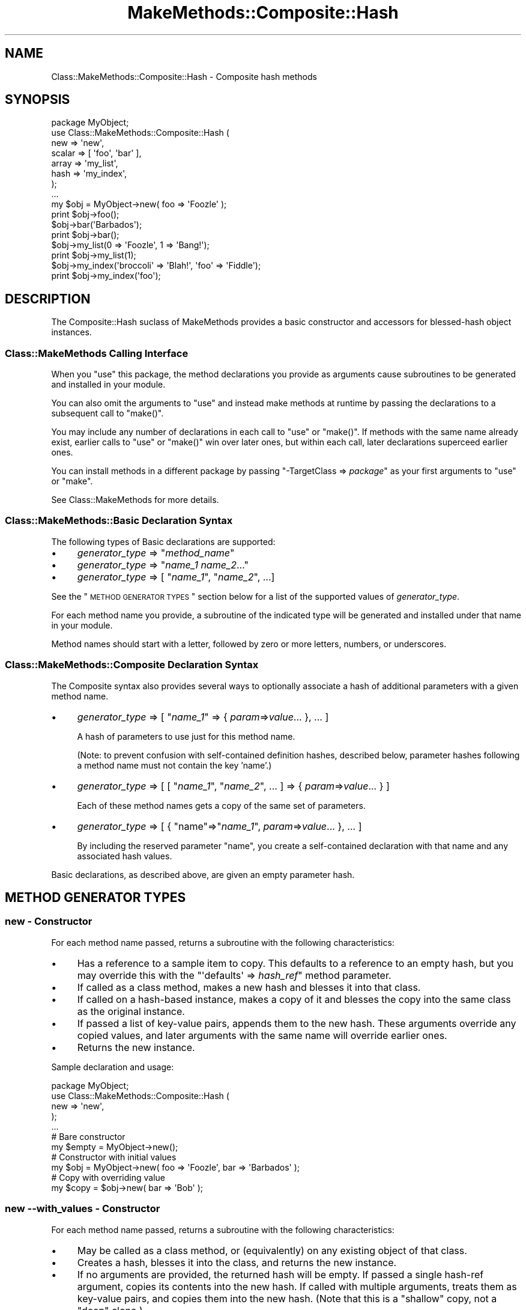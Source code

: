 .\" Automatically generated by Pod::Man 2.23 (Pod::Simple 3.14)
.\"
.\" Standard preamble:
.\" ========================================================================
.de Sp \" Vertical space (when we can't use .PP)
.if t .sp .5v
.if n .sp
..
.de Vb \" Begin verbatim text
.ft CW
.nf
.ne \\$1
..
.de Ve \" End verbatim text
.ft R
.fi
..
.\" Set up some character translations and predefined strings.  \*(-- will
.\" give an unbreakable dash, \*(PI will give pi, \*(L" will give a left
.\" double quote, and \*(R" will give a right double quote.  \*(C+ will
.\" give a nicer C++.  Capital omega is used to do unbreakable dashes and
.\" therefore won't be available.  \*(C` and \*(C' expand to `' in nroff,
.\" nothing in troff, for use with C<>.
.tr \(*W-
.ds C+ C\v'-.1v'\h'-1p'\s-2+\h'-1p'+\s0\v'.1v'\h'-1p'
.ie n \{\
.    ds -- \(*W-
.    ds PI pi
.    if (\n(.H=4u)&(1m=24u) .ds -- \(*W\h'-12u'\(*W\h'-12u'-\" diablo 10 pitch
.    if (\n(.H=4u)&(1m=20u) .ds -- \(*W\h'-12u'\(*W\h'-8u'-\"  diablo 12 pitch
.    ds L" ""
.    ds R" ""
.    ds C` ""
.    ds C' ""
'br\}
.el\{\
.    ds -- \|\(em\|
.    ds PI \(*p
.    ds L" ``
.    ds R" ''
'br\}
.\"
.\" Escape single quotes in literal strings from groff's Unicode transform.
.ie \n(.g .ds Aq \(aq
.el       .ds Aq '
.\"
.\" If the F register is turned on, we'll generate index entries on stderr for
.\" titles (.TH), headers (.SH), subsections (.SS), items (.Ip), and index
.\" entries marked with X<> in POD.  Of course, you'll have to process the
.\" output yourself in some meaningful fashion.
.ie \nF \{\
.    de IX
.    tm Index:\\$1\t\\n%\t"\\$2"
..
.    nr % 0
.    rr F
.\}
.el \{\
.    de IX
..
.\}
.\"
.\" Accent mark definitions (@(#)ms.acc 1.5 88/02/08 SMI; from UCB 4.2).
.\" Fear.  Run.  Save yourself.  No user-serviceable parts.
.    \" fudge factors for nroff and troff
.if n \{\
.    ds #H 0
.    ds #V .8m
.    ds #F .3m
.    ds #[ \f1
.    ds #] \fP
.\}
.if t \{\
.    ds #H ((1u-(\\\\n(.fu%2u))*.13m)
.    ds #V .6m
.    ds #F 0
.    ds #[ \&
.    ds #] \&
.\}
.    \" simple accents for nroff and troff
.if n \{\
.    ds ' \&
.    ds ` \&
.    ds ^ \&
.    ds , \&
.    ds ~ ~
.    ds /
.\}
.if t \{\
.    ds ' \\k:\h'-(\\n(.wu*8/10-\*(#H)'\'\h"|\\n:u"
.    ds ` \\k:\h'-(\\n(.wu*8/10-\*(#H)'\`\h'|\\n:u'
.    ds ^ \\k:\h'-(\\n(.wu*10/11-\*(#H)'^\h'|\\n:u'
.    ds , \\k:\h'-(\\n(.wu*8/10)',\h'|\\n:u'
.    ds ~ \\k:\h'-(\\n(.wu-\*(#H-.1m)'~\h'|\\n:u'
.    ds / \\k:\h'-(\\n(.wu*8/10-\*(#H)'\z\(sl\h'|\\n:u'
.\}
.    \" troff and (daisy-wheel) nroff accents
.ds : \\k:\h'-(\\n(.wu*8/10-\*(#H+.1m+\*(#F)'\v'-\*(#V'\z.\h'.2m+\*(#F'.\h'|\\n:u'\v'\*(#V'
.ds 8 \h'\*(#H'\(*b\h'-\*(#H'
.ds o \\k:\h'-(\\n(.wu+\w'\(de'u-\*(#H)/2u'\v'-.3n'\*(#[\z\(de\v'.3n'\h'|\\n:u'\*(#]
.ds d- \h'\*(#H'\(pd\h'-\w'~'u'\v'-.25m'\f2\(hy\fP\v'.25m'\h'-\*(#H'
.ds D- D\\k:\h'-\w'D'u'\v'-.11m'\z\(hy\v'.11m'\h'|\\n:u'
.ds th \*(#[\v'.3m'\s+1I\s-1\v'-.3m'\h'-(\w'I'u*2/3)'\s-1o\s+1\*(#]
.ds Th \*(#[\s+2I\s-2\h'-\w'I'u*3/5'\v'-.3m'o\v'.3m'\*(#]
.ds ae a\h'-(\w'a'u*4/10)'e
.ds Ae A\h'-(\w'A'u*4/10)'E
.    \" corrections for vroff
.if v .ds ~ \\k:\h'-(\\n(.wu*9/10-\*(#H)'\s-2\u~\d\s+2\h'|\\n:u'
.if v .ds ^ \\k:\h'-(\\n(.wu*10/11-\*(#H)'\v'-.4m'^\v'.4m'\h'|\\n:u'
.    \" for low resolution devices (crt and lpr)
.if \n(.H>23 .if \n(.V>19 \
\{\
.    ds : e
.    ds 8 ss
.    ds o a
.    ds d- d\h'-1'\(ga
.    ds D- D\h'-1'\(hy
.    ds th \o'bp'
.    ds Th \o'LP'
.    ds ae ae
.    ds Ae AE
.\}
.rm #[ #] #H #V #F C
.\" ========================================================================
.\"
.IX Title "MakeMethods::Composite::Hash 3"
.TH MakeMethods::Composite::Hash 3 "2004-09-07" "perl v5.12.4" "User Contributed Perl Documentation"
.\" For nroff, turn off justification.  Always turn off hyphenation; it makes
.\" way too many mistakes in technical documents.
.if n .ad l
.nh
.SH "NAME"
Class::MakeMethods::Composite::Hash \- Composite hash methods
.SH "SYNOPSIS"
.IX Header "SYNOPSIS"
.Vb 8
\&  package MyObject;
\&  use Class::MakeMethods::Composite::Hash (
\&    new => \*(Aqnew\*(Aq,
\&    scalar => [ \*(Aqfoo\*(Aq, \*(Aqbar\*(Aq ],
\&    array => \*(Aqmy_list\*(Aq,
\&    hash => \*(Aqmy_index\*(Aq,
\&  );
\&  ...
\&  
\&  my $obj = MyObject\->new( foo => \*(AqFoozle\*(Aq );
\&  print $obj\->foo();
\&  
\&  $obj\->bar(\*(AqBarbados\*(Aq); 
\&  print $obj\->bar();
\&  
\&  $obj\->my_list(0 => \*(AqFoozle\*(Aq, 1 => \*(AqBang!\*(Aq);
\&  print $obj\->my_list(1);
\&  
\&  $obj\->my_index(\*(Aqbroccoli\*(Aq => \*(AqBlah!\*(Aq, \*(Aqfoo\*(Aq => \*(AqFiddle\*(Aq);
\&  print $obj\->my_index(\*(Aqfoo\*(Aq);
.Ve
.SH "DESCRIPTION"
.IX Header "DESCRIPTION"
The Composite::Hash suclass of MakeMethods provides a basic constructor and accessors for blessed-hash object instances.
.SS "Class::MakeMethods Calling Interface"
.IX Subsection "Class::MakeMethods Calling Interface"
When you \f(CW\*(C`use\*(C'\fR this package, the method declarations you provide
as arguments cause subroutines to be generated and installed in
your module.
.PP
You can also omit the arguments to \f(CW\*(C`use\*(C'\fR and instead make methods
at runtime by passing the declarations to a subsequent call to
\&\f(CW\*(C`make()\*(C'\fR.
.PP
You may include any number of declarations in each call to \f(CW\*(C`use\*(C'\fR
or \f(CW\*(C`make()\*(C'\fR. If methods with the same name already exist, earlier
calls to \f(CW\*(C`use\*(C'\fR or \f(CW\*(C`make()\*(C'\fR win over later ones, but within each
call, later declarations superceed earlier ones.
.PP
You can install methods in a different package by passing \f(CW\*(C`\-TargetClass => \f(CIpackage\f(CW\*(C'\fR as your first arguments to \f(CW\*(C`use\*(C'\fR or \f(CW\*(C`make\*(C'\fR.
.PP
See Class::MakeMethods for more details.
.SS "Class::MakeMethods::Basic Declaration Syntax"
.IX Subsection "Class::MakeMethods::Basic Declaration Syntax"
The following types of Basic declarations are supported:
.IP "\(bu" 4
\&\fIgenerator_type\fR => "\fImethod_name\fR"
.IP "\(bu" 4
\&\fIgenerator_type\fR => "\fIname_1\fR \fIname_2\fR..."
.IP "\(bu" 4
\&\fIgenerator_type\fR => [ "\fIname_1\fR\*(L", \*(R"\fIname_2\fR", ...]
.PP
See the \*(L"\s-1METHOD\s0 \s-1GENERATOR\s0 \s-1TYPES\s0\*(R" section below for a list of the supported values of \fIgenerator_type\fR.
.PP
For each method name you provide, a subroutine of the indicated
type will be generated and installed under that name in your module.
.PP
Method names should start with a letter, followed by zero or more
letters, numbers, or underscores.
.SS "Class::MakeMethods::Composite Declaration Syntax"
.IX Subsection "Class::MakeMethods::Composite Declaration Syntax"
The Composite syntax also provides several ways to optionally
associate a hash of additional parameters with a given method
name.
.IP "\(bu" 4
\&\fIgenerator_type\fR => [ "\fIname_1\fR" => { \fIparam\fR=>\fIvalue\fR... }, ... ]
.Sp
A hash of parameters to use just for this method name.
.Sp
(Note: to prevent confusion with self-contained definition hashes,
described below, parameter hashes following a method name must not
contain the key 'name'.)
.IP "\(bu" 4
\&\fIgenerator_type\fR => [ [ "\fIname_1\fR\*(L", \*(R"\fIname_2\fR", ... ] => { \fIparam\fR=>\fIvalue\fR... } ]
.Sp
Each of these method names gets a copy of the same set of parameters.
.IP "\(bu" 4
\&\fIgenerator_type\fR => [ { \*(L"name\*(R"=>"\fIname_1\fR", \fIparam\fR=>\fIvalue\fR... }, ... ]
.Sp
By including the reserved parameter \f(CW\*(C`name\*(C'\fR, you create a self-contained declaration with that name and any associated hash values.
.PP
Basic declarations, as described above, are given an empty parameter hash.
.SH "METHOD GENERATOR TYPES"
.IX Header "METHOD GENERATOR TYPES"
.SS "new \- Constructor"
.IX Subsection "new - Constructor"
For each method name passed, returns a subroutine with the following characteristics:
.IP "\(bu" 4
Has a reference to a sample item to copy. This defaults to a reference to an empty hash, but you may override this with the \f(CW\*(C`\*(Aqdefaults\*(Aq => \f(CIhash_ref\f(CW\*(C'\fR  method parameter.
.IP "\(bu" 4
If called as a class method, makes a new hash and blesses it into that class.
.IP "\(bu" 4
If called on a hash-based instance, makes a copy of it and blesses the copy into the same class as the original instance.
.IP "\(bu" 4
If passed a list of key-value pairs, appends them to the new hash. These arguments override any copied values, and later arguments with the same name will override earlier ones.
.IP "\(bu" 4
Returns the new instance.
.PP
Sample declaration and usage:
.PP
.Vb 5
\&  package MyObject;
\&  use Class::MakeMethods::Composite::Hash (
\&    new => \*(Aqnew\*(Aq,
\&  );
\&  ...
\&  
\&  # Bare constructor
\&  my $empty = MyObject\->new();
\&  
\&  # Constructor with initial values
\&  my $obj = MyObject\->new( foo => \*(AqFoozle\*(Aq, bar => \*(AqBarbados\*(Aq );
\&  
\&  # Copy with overriding value
\&  my $copy = $obj\->new( bar => \*(AqBob\*(Aq );
.Ve
.SS "new \-\-with_values \- Constructor"
.IX Subsection "new --with_values - Constructor"
For each method name passed, returns a subroutine with the following characteristics:
.IP "\(bu" 4
May be called as a class method, or (equivalently) on any existing object of that class.
.IP "\(bu" 4
Creates a hash, blesses it into the class, and returns the new instance.
.IP "\(bu" 4
If no arguments are provided, the returned hash will be empty. If passed a single hash-ref argument, copies its contents into the new hash. If called with multiple arguments, treats them as key-value pairs, and copies them into the new hash. (Note that this is a \*(L"shallow\*(R" copy, not a \*(L"deep\*(R" clone.)
.SS "scalar \- Instance Accessor"
.IX Subsection "scalar - Instance Accessor"
For each method name passed, uses a closure to generate a subroutine with the following characteristics:
.IP "\(bu" 4
Must be called on a hash-based instance.
.IP "\(bu" 4
Has a specific hash key to use to access the related value for each instance.
This defaults to the method name, but you may override this with the \f(CW\*(C`\*(Aqhash_key\*(Aq =\*(C'\fR \fIstring\fR> method parameter.
.IP "\(bu" 4
If called without any arguments returns the current value.
.IP "\(bu" 4
If called with an argument, stores that as the value, and returns it.
.IP "\(bu" 4
If called with multiple arguments, stores a reference to a new array with those arguments as contents, and returns that array reference.
.PP
Sample declaration and usage:
.PP
.Vb 5
\&  package MyObject;
\&  use Class::MakeMethods::Composite::Hash (
\&    scalar => \*(Aqfoo\*(Aq,
\&  );
\&  ...
\&  
\&  # Store value
\&  $obj\->foo(\*(AqFoozle\*(Aq);
\&  
\&  # Retrieve value
\&  print $obj\->foo;
.Ve
.SS "array \- Instance Ref Accessor"
.IX Subsection "array - Instance Ref Accessor"
For each method name passed, uses a closure to generate a subroutine with the following characteristics:
.IP "\(bu" 4
Must be called on a hash-based instance.
.IP "\(bu" 4
Has a specific hash key to use to access the related value for each instance.
This defaults to the method name, but you may override this with the \f(CW\*(C`\*(Aqhash_key\*(Aq =\*(C'\fR \fIstring\fR> method parameter.
.IP "\(bu" 4
The value for each instance will be a reference to an array (or undef).
.IP "\(bu" 4
If called without any arguments, returns the current array-ref value (or undef).
.IP "\(bu" 4
If called with a single non-ref argument, uses that argument as an index to retrieve from the referenced array, and returns that value (or undef).
.IP "\(bu" 4
If called with a single array ref argument, uses that list to return a slice of the referenced array.
.IP "\(bu" 4
If called with a list of argument pairs, each with a non-ref index and an associated value, stores the value at the given index in the referenced array. If the instance's value was previously undefined, a new array is autovivified. The current value in each position will be overwritten, and later arguments with the same index will override earlier ones. Returns the current array-ref value.
.IP "\(bu" 4
If called with a list of argument pairs, each with the first item being a reference to an array of up to two numbers, loops over each pair and uses those numbers to splice the value array.
.Sp
The first controlling number is the position at which the splice will begin. Zero will start before the first item in the list. Negative numbers count backwards from the end of the array.
.Sp
The second number is the number of items to be removed from the list. If it is omitted, or undefined, or zero, no items are removed. If it is a positive integer, that many items will be returned.
.Sp
If both numbers are omitted, or are both undefined, they default to containing the entire value array.
.Sp
If the second argument is undef, no values will be inserted; if it is a non-reference value, that one value will be inserted; if it is an array-ref, its values will be copied.
.Sp
The method returns the items that removed from the array, if any.
.PP
Sample declaration and usage:
.PP
.Vb 5
\&  package MyObject;
\&  use Class::MakeMethods::Composite::Hash (
\&    array => \*(Aqbar\*(Aq,
\&  );
\&  ...
\&  
\&  # Clear and set contents of list
\&  print $obj\->bar([ \*(AqSpume\*(Aq, \*(AqFrost\*(Aq ] );  
\&  
\&  # Set values by position
\&  $obj\->bar(0 => \*(AqFoozle\*(Aq, 1 => \*(AqBang!\*(Aq);
\&  
\&  # Positions may be overwritten, and in any order
\&  $obj\->bar(2 => \*(AqAnd Mash\*(Aq, 1 => \*(AqBlah!\*(Aq);
\&  
\&  # Retrieve value by position
\&  print $obj\->bar(1);
\&  
\&  # Direct access to referenced array
\&  print scalar @{ $obj\->bar() };
.Ve
.PP
There are also calling conventions for slice and splice operations:
.PP
.Vb 2
\&  # Retrieve slice of values by position
\&  print join(\*(Aq, \*(Aq, $obj\->bar( undef, [0, 2] ) );
\&  
\&  # Insert an item at position in the array
\&  $obj\->bar([3], \*(AqPotatoes\*(Aq );  
\&  
\&  # Remove 1 item from position 3 in the array
\&  $obj\->bar([3, 1], undef );  
\&  
\&  # Set a new value at position 2, and return the old value 
\&  print $obj\->bar([2, 1], \*(AqFroth\*(Aq );
.Ve
.SS "hash \- Instance Ref Accessor"
.IX Subsection "hash - Instance Ref Accessor"
For each method name passed, uses a closure to generate a subroutine with the following characteristics:
.IP "\(bu" 4
Must be called on a hash-based instance.
.IP "\(bu" 4
Has a specific hash key to use to access the related value for each instance.
This defaults to the method name, but you may override this with the \f(CW\*(C`\*(Aqhash_key\*(Aq =\*(C'\fR \fIstring\fR> method parameter.
.IP "\(bu" 4
The value for each instance will be a reference to a hash (or undef).
.IP "\(bu" 4
If called without any arguments, returns the contents of the hash in list context, or a hash reference in scalar context (or undef).
.IP "\(bu" 4
If called with one non-ref argument, uses that argument as an index to retrieve from the referenced hash, and returns that value (or undef).
.IP "\(bu" 4
If called with one array-ref argument, uses the contents of that array to retrieve a slice of the referenced hash.
.IP "\(bu" 4
If called with one hash-ref argument, sets the contents of the referenced hash to match that provided.
.IP "\(bu" 4
If called with a list of key-value pairs, stores the value under the given key in the referenced hash. If the instance's value was previously undefined, a new hash is autovivified. The current value under each key will be overwritten, and later arguments with the same key will override earlier ones. Returns the contents of the hash in list context, or a hash reference in scalar context.
.PP
Sample declaration and usage:
.PP
.Vb 5
\&  package MyObject;
\&  use Class::MakeMethods::Composite::Hash (
\&    hash => \*(Aqbaz\*(Aq,
\&  );
\&  ...
\&  
\&  # Set values by key
\&  $obj\->baz(\*(Aqfoo\*(Aq => \*(AqFoozle\*(Aq, \*(Aqbar\*(Aq => \*(AqBang!\*(Aq);
\&  
\&  # Values may be overwritten, and in any order
\&  $obj\->baz(\*(Aqbroccoli\*(Aq => \*(AqBlah!\*(Aq, \*(Aqfoo\*(Aq => \*(AqFiddle\*(Aq);
\&  
\&  # Retrieve value by key
\&  print $obj\->baz(\*(Aqfoo\*(Aq);
\&  
\&  # Retrive slice of values by position
\&  print join(\*(Aq, \*(Aq, $obj\->baz( [\*(Aqfoo\*(Aq, \*(Aqbar\*(Aq] ) );
\&  
\&  # Direct access to referenced hash
\&  print keys %{ $obj\->baz() };
\&  
\&  # Reset the hash contents to empty
\&  @{ $obj\->baz() } = ();
.Ve
.SS "object \- Instance Ref Accessor"
.IX Subsection "object - Instance Ref Accessor"
For each method name passed, uses a closure to generate a subroutine with the following characteristics:
.IP "\(bu" 4
Must be called on a hash-based instance.
.IP "\(bu" 4
Has a specific hash key to use to access the related value for each instance.
This defaults to the method name, but you may override this with the \f(CW\*(C`\*(Aqhash_key\*(Aq =\*(C'\fR \fIstring\fR> method parameter.
.IP "\(bu" 4
The value for each instance will be a reference to an object (or undef).
.IP "\(bu" 4
If called without any arguments returns the current value.
.IP "\(bu" 4
If called with an argument, stores that as the value, and returns it,
.PP
Sample declaration and usage:
.PP
.Vb 5
\&  package MyObject;
\&  use Class::MakeMethods::Composite::Hash (
\&    object => \*(Aqfoo\*(Aq,
\&  );
\&  ...
\&  
\&  # Store value
\&  $obj\->foo( Foozle\->new() );
\&  
\&  # Retrieve value
\&  print $obj\->foo;
.Ve
.SH "SEE ALSO"
.IX Header "SEE ALSO"
See Class::MakeMethods for general information about this distribution.
.PP
See Class::MakeMethods::Composite for more about this family of subclasses.
